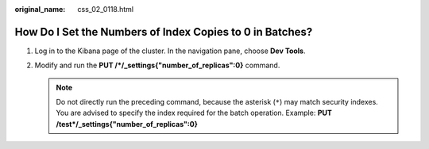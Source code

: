 :original_name: css_02_0118.html

.. _css_02_0118:

How Do I Set the Numbers of Index Copies to 0 in Batches?
=========================================================

#. Log in to the Kibana page of the cluster. In the navigation pane, choose **Dev Tools**.
#. Modify and run the **PUT /*/_settings{"number_of_replicas":0}** command.

   .. note::

      Do not directly run the preceding command, because the asterisk (``*``) may match security indexes. You are advised to specify the index required for the batch operation. Example: **PUT /test*/_settings{"number_of_replicas":0}**
